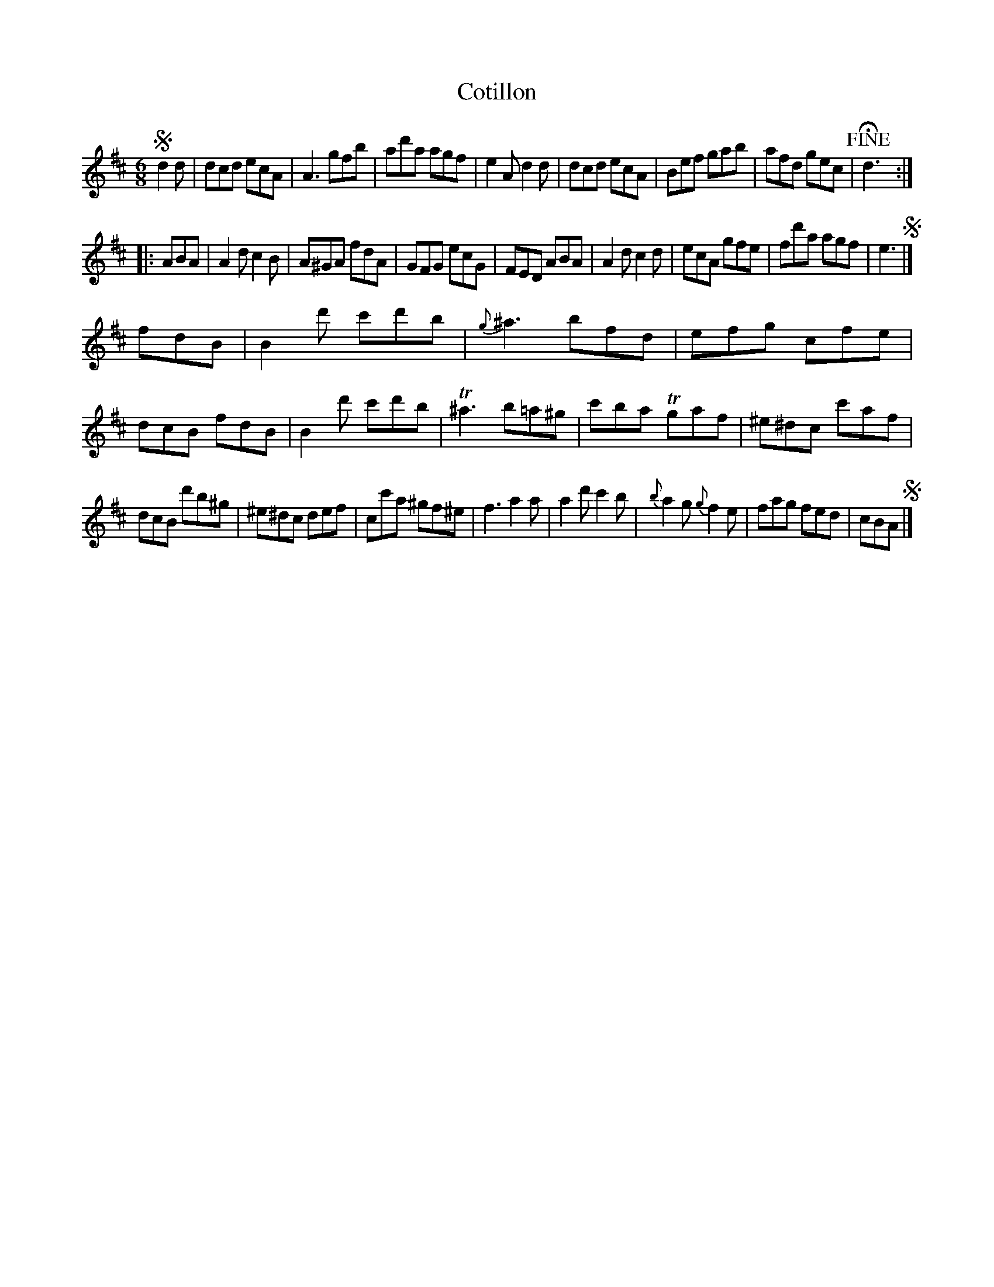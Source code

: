 X: 68
T: Cotillon
%R: jig
B: Stewart "A Select Collection of Airs, Jigs, Marches and Reels", ca.1784, p.32 #68
F: http://imslp.org/wiki/A_Select_Collection_of_Airs,_Jigs,_Marches_and_Reels_%28Various%29
Z: 2017 John Chambers <jc:trillian.mit.edu>
M: 6/8
L: 1/8
K: D
!segno!d2d |\
dcd ecA | A3 gfb | ad'a agf | e2A d2d |\
dcd ecA | Bef gab | afd gec | !fine!Hd3 :|
|: ABA |\
A2d c2B | A^GA fdA | GFG ecG | FED ABA |\
A2d c2d | ecA gfe | fd'a agf | e3 !segno!|]
fdB |\
B2d' c'd'b | {g}^a3 bfd | efg cfe | dcB fdB |\
B2d' c'd'b | T^a3 b=a^g | c'ba Tgaf |^e^dc c'af |
dcB d'b^g | ^e^dc def | cc'a ^gf^e | f3 a2a |\
a2d' c'2b | {b}a2g {g}f2e | fag fed | cBA !segno!|]
